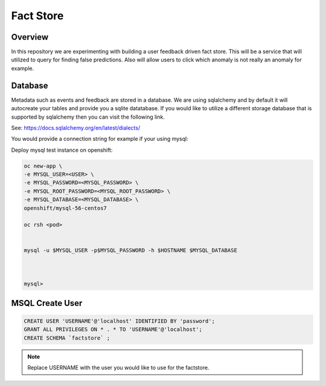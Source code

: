 Fact Store
==========

Overview
--------
In this repository we are experimenting with building a user feedback driven fact store. This will be a service that will utilized to query for finding false predictions. Also will allow users to click which anomaly is not really an anomaly for example.



Database
--------
Metadata such as events and feedback are stored in a database. We are using sqlalchemy and by default it will autocreate your tables and provide you a sqlite datatabase. If you would like to utilize a different storage database that is supported by sqlalchemy then you can visit the following link.

See: https://docs.sqlalchemy.org/en/latest/dialects/

You would provide a connection string for example if your using mysql:


Deploy mysql test instance on openshift:


.. code-block:: shell

    oc new-app \
    -e MYSQL_USER=<USER> \
    -e MYSQL_PASSWORD=<MYSQL_PASSWORD> \
    -e MYSQL_ROOT_PASSWORD=<MYSQL_ROOT_PASSWORD> \
    -e MYSQL_DATABASE=<MYSQL_DATABASE> \
    openshift/mysql-56-centos7

    oc rsh <pod>


    mysql -u $MYSQL_USER -p$MYSQL_PASSWORD -h $HOSTNAME $MYSQL_DATABASE



    mysql>


MSQL Create User
----------------
.. code-block:: sql


    CREATE USER 'USERNAME'@'localhost' IDENTIFIED BY 'password';
    GRANT ALL PRIVILEGES ON * . * TO 'USERNAME'@'localhost';
    CREATE SCHEMA `factstore` ;


.. note::

   Replace USERNAME with the user you would like to use for the factstore.



